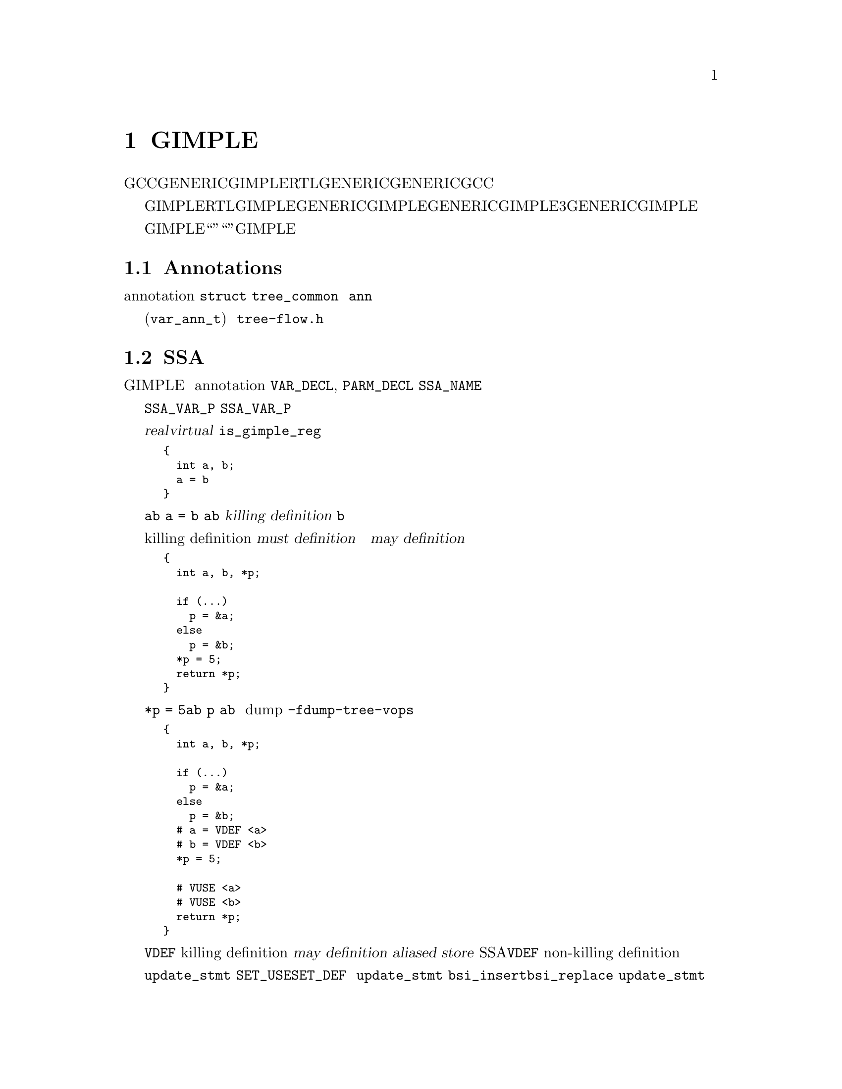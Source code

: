@c Copyright (c) 2004, 2005, 2007, 2008 Free Software Foundation, Inc.
@c Free Software Foundation, Inc.
@c This is part of the GCC manual.
@c For copying conditions, see the file gcc.texi.

@c ---------------------------------------------------------------------
@c Tree SSA
@c ---------------------------------------------------------------------

@node Tree SSA
@chapter 分析和优化GIMPLE元组
@cindex Tree SSA
@cindex Optimization infrastructure for GIMPLE

在编译过程中，GCC使用了三种主要的中间语言来表示程序：GENERIC，GIMPLE和RTL。GENERIC是一种由每个前端生成的语言无关的表示。它用来作为解析器和优化器之间的接口。GENERIC是一种通用表示，能够表示GCC支持的所有语言程序。

GIMPLE和RTL用于优化程序。GIMPLE用于目标和语言无关的优化（例如，内联，常数传播，尾调用消除，冗余消除等）。与GENERIC比较相似，GIMPLE是一种语言无关的树型表示。不过，与GENERIC不同的是GIMPLE的语法有更多的限制：表达式不包含3个以上的操作数（函数调用除外），它没有控制流程结构，并且具有副作用的表达式只允许出现在赋值语句的右端。详情参见描述GENERIC和GIMPLE的章节。

这章描述在GIMPLE优化器（也被称为“树优化器”或者“中端”）中使用的数据结构和函数。特别是侧重于所有的宏，数据结构，函数和实现GIMPLE优化过程所需要的编程架构。

@menu
* Annotations::    变量的属性。
* SSA操作数::      由GIMPLE语句所引用的SSA名字。
* SSA::            静态单赋值表示。
* 别名分析::       加载和存储的别名表示。
@end menu

@node Annotations
@section Annotations
@cindex annotations

优化器需要在优化过程中将属性与语句和变量关联起来。例如，我们需要知道一条语句属于哪个基本块，或者一个变量是否具有别名。所有这些属性被存储在叫做注解（annotation）的数据结构中，并被连接到 @code{struct tree_common} 的 @code{ann} 域中。

目前，我们定义了变量 (@code{var_ann_t}) 的注解。注解在 @file{tree-flow.h} 中有定义和文档描述。

@node SSA操作数
@section SSA操作数
@cindex operands
@cindex virtual operands
@cindex real operands
@findex update_stmt

几乎每条GIMPLE语句都会包含对变量或者内存地址的引用。由于语句的形状和大小不同，
它们的操作数也将会位于语句树中的不同点。为了便于访问语句的操作数，
它们被组织到与语句的注解（annotation）相关联的一个列表中。
操作数列表中的每个元素都是一个指向@code{VAR_DECL}, @code{PARM_DECL}
或@code{SSA_NAME}树结点的指针。这就为检查和替换操作数提供了一种非常方便的方法。

数据流分析和优化是在所有表示变量的树结点上完成的。扫描语句操作数时，
将会考虑任何@code{SSA_VAR_P}返回非零的节点。但是，
并不是所有的@code{SSA_VAR_P}变量都使用同一种方式来处理。出于优化的目的，
我们需要区分对局部标量的引用和对全局，静态，结构体，数组，别名变量的引用，等等。
原因很简单，一方面是因为编译器能够为局部标量搜集完整的数据流信息；而另一方面，
是因为全局变量可能会被函数调用所修改，
并且也可能无法追踪数组或结构体的所有元素或域的信息，等等。

操作数扫描器搜集两类操作数：实的（@dfn{real}）和虚的（@dfn{virtual}）。
@code{is_gimple_reg}返回真的操作数被认为是实操作数，否则为一个虚操作数。
我们还区分了它们的使用和定义。如果操作数的值被语句加载（例如，在赋值的右边），
则为使用。如果语句给操作数赋于了一个新的值（例如，在赋值的左边），则为定义。

虚操作数和实操作数还具有不同的数据流属性。
实操作数是对它们表示的完整对象的明确引用。例如，给定

@smallexample
@{
  int a, b;
  a = b
@}
@end smallexample

由于@code{a}和@code{b}为非别名的局部变量，
语句@code{a = b}将具有一个实定义和一个实使用，
因为变量@code{a}完全被变量@code{b}的内容修改了。
实定义还被称作为@dfn{killing definition}（杀死定义）。
类似的，对@code{b}的使用是读取了它的所有位。

与此相反，虚操作数用于部分或者不明确的引用。这包括结构体，数组，全局和别名变量。
这些情况下，我们具有两种类型的定义。对于全局变量，结构体和数组，
我们能够从语句中确定这些类型的变量是否具有一个killing definition。如果变量具有，
则语句被标记为具有那个变量的必然定义（@dfn{must definition}）。但是，
如果语句只是定义了变量的一部分（即，结构体中的一个域），
或者如果我们知道语句可能会定义变量，但是不确定，
则我们将那条语句标记为具有一个可能定义（@dfn{may definition}）。例如，给定

@smallexample
@{
  int a, b, *p;

  if (@dots{})
    p = &a;
  else
    p = &b;
  *p = 5;
  return *p;
@}
@end smallexample

赋值@code{*p = 5}可能为@code{a}或者@code{b}的定义。
如果我们不能静态地确定在存储操作的时候@code{p}的指向，
我们便创建一个虚定义来标记那条语句为一个@code{a}和@code{b}的潜在的定义。
内存加载也类似的使用虚操作数进行标记。
虚操作数在树转储（dump）中显示在包含它们的语句前面。
要获得带有虚操作数的树转储，使用@option{-fdump-tree}的@option{-vops}选项：

@smallexample
@{
  int a, b, *p;

  if (@dots{})
    p = &a;
  else
    p = &b;
  # a = VDEF <a>
  # b = VDEF <b>
  *p = 5;

  # VUSE <a>
  # VUSE <b>
  return *p;
@}
@end smallexample

注意@code{VDEF}操作数具有被引用变量的两个副本。
这表明不是一个那个变量的killing definition。在这种情况下，
我们称它为一个可能定义（@dfn{may definition}）或者
别名存储（@dfn{aliased store}）。
当函数被转换为SSA形式的时候，@code{VDEF}操作数的第二个变量副本将会变得很重要。
其将用于链接所有的non-killing definition，用来防止优化对它们做错误的假设。

当语句完成时，便会立刻通过调用@code{update_stmt}来更新操作数。
如果语句元素通过@code{SET_USE}或@code{SET_DEF}被改变，
则不需要进一步的动作（即，那些宏会处理好语句更新）。
如果改变是通过直接操作语句的树，则必须在完成时调用@code{update_stmt}。
调用@code{bsi_insert}程序中的任何一个，或者@code{bsi_replace}，
都会隐式的调用@code{update_stmt}。

@subsection 操作数迭代器和访问例程
@cindex Operand Iterators 
@cindex Operand Access Routines

与操作数相关的代码都在@file{tree-ssa-operands.c}中。
操作数被存储在每条语句的注解中并且可以通过操作数迭代器或者访问程序来访问。

下列访问程序可以用来检查操作数：

@enumerate
@item @code{SINGLE_SSA_@{USE,DEF,TREE@}_OPERAND}: 
这些访问程序将会返回NULL，除非确实有一个操作数匹配指定的标记。
如果确实存在一个操作数，则操作数被作为@code{tree},@code{def_operand_p}或者
@code{use_operand_p}返回。 

@smallexample
tree t = SINGLE_SSA_TREE_OPERAND (stmt, flags);
use_operand_p u = SINGLE_SSA_USE_OPERAND (stmt, SSA_ALL_VIRTUAL_USES);
def_operand_p d = SINGLE_SSA_DEF_OPERAND (stmt, SSA_OP_ALL_DEFS);
@end smallexample

@item @code{ZERO_SSA_OPERANDS}: 该宏返回真，如果没有操作数匹配指定的标记。 

@smallexample
if (ZERO_SSA_OPERANDS (stmt, SSA_OP_ALL_VIRTUALS))
  return;
@end smallexample

@item @code{NUM_SSA_OPERANDS}: 
该宏返回匹配'flags'的操作数数目。其实际上是执行了一个循环来进行统计，
所以最好只有在真正需要的时候才使用它。 

@smallexample
int count = NUM_SSA_OPERANDS (stmt, flags)
@end smallexample
@end enumerate

如果你想迭代一些或者所有操作数，
使用@code{FOR_EACH_SSA_@{USE,DEF,TREE@}_OPERAND}迭代器。
例如，要打印语句的所有操作数：

@smallexample
void
print_ops (tree stmt)
@{
  ssa_op_iter;
  tree var;

  FOR_EACH_SSA_TREE_OPERAND (var, stmt, iter, SSA_OP_ALL_OPERANDS)
    print_generic_expr (stderr, var, TDF_SLIM);
@}
@end smallexample

如何选择合适的迭代器：

@enumerate
@item 确定你是否需要看到操作数指针，或者只是树，并选择合适的宏

@smallexample
Need            Macro:
----            -------
use_operand_p   FOR_EACH_SSA_USE_OPERAND
def_operand_p   FOR_EACH_SSA_DEF_OPERAND
tree            FOR_EACH_SSA_TREE_OPERAND
@end smallexample

@item 
你需要声明一个你感兴趣的类型的变量，和一个用作循环控制变量的ssa_op_iter结构体

@item 
确定你想使用哪些操作数，并指定你所感兴趣的那些操作书的标记。
它们在@file{tree-ssa-operands.h}中有所记载：

@smallexample
#define SSA_OP_USE              0x01    /* @r{Real USE operands.}  */
#define SSA_OP_DEF              0x02    /* @r{Real DEF operands.}  */
#define SSA_OP_VUSE             0x04    /* @r{VUSE operands.}  */
#define SSA_OP_VMAYUSE          0x08    /* @r{USE portion of VDEFS.}  */
#define SSA_OP_VDEF             0x10    /* @r{DEF portion of VDEFS.}  */

/* @r{These are commonly grouped operand flags.}  */
#define SSA_OP_VIRTUAL_USES     (SSA_OP_VUSE | SSA_OP_VMAYUSE)
#define SSA_OP_VIRTUAL_DEFS     (SSA_OP_VDEF)
#define SSA_OP_ALL_USES         (SSA_OP_VIRTUAL_USES | SSA_OP_USE)
#define SSA_OP_ALL_DEFS         (SSA_OP_VIRTUAL_DEFS | SSA_OP_DEF)
#define SSA_OP_ALL_OPERANDS     (SSA_OP_ALL_USES | SSA_OP_ALL_DEFS)
@end smallexample
@end enumerate

所以，如果你想查看所有@code{USE}和@code{VUSE}操作数的use指针，
则可以使用类似下面的方法：

@smallexample
  use_operand_p use_p;
  ssa_op_iter iter;

  FOR_EACH_SSA_USE_OPERAND (use_p, stmt, iter, (SSA_OP_USE | SSA_OP_VUSE))
    @{
      process_use_ptr (use_p);
    @}
@end smallexample

宏@code{TREE}基本上与宏@code{USE}和@code{DEF}相同，
除了通过@code{USE_FROM_PTR (use_p)}和@code{DEF_FROM_PTR (def_p)}进行的
use或def dereference。因为我们不会使用操作数指针，所以可以混合use和def标记。

@smallexample
  tree var;
  ssa_op_iter iter;

  FOR_EACH_SSA_TREE_OPERAND (var, stmt, iter, SSA_OP_VUSE)
    @{
       print_generic_expr (stderr, var, TDF_SLIM);
    @}
@end smallexample

@code{VDEF}被分解为两个标记，一个是@code{DEF}部分（@code{SSA_OP_VDEF}），
一个是USE部分（@code{SSA_OP_VMAYUSE}）。
如果你只是想要查看合在一起的@code{VDEF}，则可以使用第四个迭代器，
其返回语句中每个@code{VDEF}的 def_operand_p和use_operand_p。
注意该宏不需要任何标记。

@smallexample
  use_operand_p use_p;
  def_operand_p def_p;
  ssa_op_iter iter;

  FOR_EACH_SSA_MAYDEF_OPERAND (def_p, use_p, stmt, iter)
    @{
      my_code;
    @}
@end smallexample

代码中也有很多例子，同时在@file{tree-ssa-operands.h}中也有记载。

还有一些stmt迭代器是用于关注PHI节点的。

@code{FOR_EACH_PHI_ARG}跟@code{FOR_EACH_SSA_USE_OPERAND}非常类似，
只不过它是工作于@code{PHI}参数，而不是语句操作数。

@smallexample
/* Look at every virtual PHI use.  */
FOR_EACH_PHI_ARG (use_p, phi_stmt, iter, SSA_OP_VIRTUAL_USES)
@{
   my_code;
@}

/* Look at every real PHI use.  */
FOR_EACH_PHI_ARG (use_p, phi_stmt, iter, SSA_OP_USES)
  my_code;

/* Look at every PHI use.  */
FOR_EACH_PHI_ARG (use_p, phi_stmt, iter, SSA_OP_ALL_USES)
  my_code;
@end smallexample

@code{FOR_EACH_PHI_OR_STMT_@{USE,DEF@}}与
@code{FOR_EACH_SSA_@{USE,DEF@}_OPERAND}非常类似，
只不过它是作用于语句或者@code{PHI}节点。
这些应该在使用单独的@code{FOR_EACH_PHI}和
@code{FOR_EACH_SSA}程序效率低的时候再使用。

@smallexample
FOR_EACH_PHI_OR_STMT_USE (use_operand_p, stmt, iter, flags)
  @{
     my_code;
  @}

FOR_EACH_PHI_OR_STMT_DEF (def_operand_p, phi, iter, flags)
  @{
     my_code;
  @}
@end smallexample

@subsection 立即使用
@cindex Immediate Uses

现在immediate use（这个短语咋翻译？）信息总是可以被获得。
使用immediate use迭代器，你可以检查任意@code{SSA_NAME}的每个使用。
例如，要将@code{ssa_var}的每个使用改为@code{ssa_var2}的，
并且之后在每个stmt上调用fold_stmt：

@smallexample
  use_operand_p imm_use_p;
  imm_use_iterator iterator;
  tree ssa_var, stmt;


  FOR_EACH_IMM_USE_STMT (stmt, iterator, ssa_var)
    @{
      FOR_EACH_IMM_USE_ON_STMT (imm_use_p, iterator)
        SET_USE (imm_use_p, ssa_var_2);
      fold_stmt (stmt);
    @}
@end smallexample

这里有两个可以使用的迭代器。
@code{FOR_EACH_IMM_USE_FAST}用于当immediate use没有被改变的情况下，即，
只是进行查看use，但不设置它们。

如果确实要做改变，则必须要考虑到迭代器下没有被改变的事物，这时，
可以使用@code{FOR_EACH_IMM_USE_STMT}和@code{FOR_EACH_IMM_USE_ON_STMT}迭代器。
它们试图通过将语句的所有使用移动到一个被控制的位置并对它们进行迭代的方式，
来保存使用列表的健全。然后优化就能够在所有的使用被处理完后来操作stmt。
这比FAST版本的有点慢，因为它增加了一个占位元素并且必须对每条语句的列表进行排序。
如果循环被提前终止，则该占位元素还必须被移除。
宏@code{BREAK_FROM_IMM_USE_SAFE}用于做这个：

@smallexample
  FOR_EACH_IMM_USE_STMT (stmt, iterator, ssa_var)
    @{
      if (stmt == last_stmt)
        BREAK_FROM_SAFE_IMM_USE (iter);

      FOR_EACH_IMM_USE_ON_STMT (imm_use_p, iterator)
        SET_USE (imm_use_p, ssa_var_2);
      fold_stmt (stmt);
    @}
@end smallexample

在@code{verify_ssa}中有一些检测用来验证immediate use列表是最新的，
同时还检测一个优化是否没有使用该宏而中断循环。
在@code{FOR_EACH_IMM_USE_FAST}遍历中，直接使用'break'语句是安全的。

一些有用的函数和宏：
@enumerate
@item  @code{has_zero_uses (ssa_var)} : 如果没有@code{ssa_var}的使用，则返回真。
@item   @code{has_single_use (ssa_var)} : 
如果只有@code{ssa_var}的单个使用，则返回真。
@item   @code{single_imm_use (ssa_var, use_operand_p *ptr, tree *stmt)} :
如果只有@code{ssa_var}的单个使用，则返回真，
并且还在第二和第三个参数中返回使用指针和所在的语句。
@item   @code{num_imm_uses (ssa_var)} : 
返回@code{ssa_var}的immediate use的数目。最好不要使用该宏，
因为它只是简单的使用循环来统计use。
@item  @code{PHI_ARG_INDEX_FROM_USE (use_p)} : 
给定一个在@code{PHI}节点中的use，返回use的索引数。
如果use不位于@code{PHI}节点中，则会触发一个断言。
@item  @code{USE_STMT (use_p)} : 返回use所在的语句。
@end enumerate

注意在语句通过@code{bsi_*}程序被实际插入指令流中之前，
use是不被放入immediate use列表中的。

还可以使用懒散的语句更新方式，不过这应该在确实需要的时候才使用。
别名分析和dominator优化目前都采用了这种方式。

当使用懒散更新（lazy updating）时，immediate use信息是过时的，不能被信赖。
懒散更新简单的调用@code{mark_stmt_modified}来标记语句被修改了，
而不使用@code{update_stmt}。当不再需要进行懒散更新时，
所有修改的语句都必须调用@code{update_stmt}来保持更新。
这必须在优化完成之前进行，否则@code{verify_ssa}将触发abort 异常中断。

这是通过对指令流进行简单的循环来实现的：

@smallexample
  block_stmt_iterator bsi;
  basic_block bb;
  FOR_EACH_BB (bb)
    @{
      for (bsi = bsi_start (bb); !bsi_end_p (bsi); bsi_next (&bsi))
        update_stmt_if_modified (bsi_stmt (bsi));
    @}
@end smallexample

@node SSA
@section 静态单赋值
@cindex SSA
@cindex static single assignment

大多数树优化器都依赖于静态单赋值（SSA）形式所提供的数据流信息。
我们是按照@cite{R. Cytron, J. Ferrante, B. Rosen, M. Wegman, and
K. Zadeck.  Efficiently Computing Static Single Assignment Form and the
Control Dependence Graph.  ACM Transactions on Programming Languages
and Systems, 13(4):451-490, October 1991}中的描述来实现SSA形式的。

SSA形式基于的前提是程序变量只在程序中的一个位置被赋值。
对同一变量的多次赋值将创建那个变量的新的版本。
实际的程序最初自然很少是SSA形式的，因为变量一般会被赋值多次。
编译器修改程序表示，使得代码中每次变量被赋值的时候，便会创建一个新版本的变量。
不同版本的同一变量通过变量名字的版本号作为下标来区分开。
在表达式右端使用的变量被重命名，使得它们的版本号匹配最近的赋值。

我们使用@code{SSA_NAME}节点来表示变量版本。
@file{tree-ssa.c}中的重命名程序将每个实操作数和虚操作数，
用包含了版本号和创建@code{SSA_NAME}的语句的@code{SSA_NAME}节点包裹起来。
只有定义和虚定义可能会创建新的@code{SSA_NAME}节点。

@cindex PHI nodes
有时，控制流使得无法确定变量的最近版本是多少。这种情况下，
编译器插入一个那个变量的人造定义，称作@dfn{PHI function}或者@dfn{PHI node}。
这个新的定义将变量的所有可能引入的版本合并一起，以创建一个新的名字。例如，

@smallexample
if (@dots{})
  a_1 = 5;
else if (@dots{})
  a_2 = 2;
else
  a_3 = 13;

# a_4 = PHI <a_1, a_2, a_3>
return a_4;
@end smallexample

由于不可能确定在运行时，将运行三个分支中的哪一个，
所以我们不知道在return语句中要使用@code{a_1},@code{a_2}或@code{a_3}中的哪一个。
因此，SSA重命名将会创建一个新的版本a_4，其被赋值为“合并”a_1, a_2和a_3的结果。
因此，PHI节点意味着“这些操作数中的一个，我不知道是哪一个”。

下面的宏可以用来检查PHI节点。

@defmac PHI_RESULT (@var{phi})
返回由PHI节点@var{phi}(即, @var{phi}'s LHS)创建的@code{SSA_NAME}。
@end defmac

@defmac PHI_NUM_ARGS (@var{phi})
返回@var{phi}中的参数个数。这个数目就是持有@var{phi}的基本块所引入的边的数目。
@end defmac

@defmac PHI_ARG_ELT (@var{phi}, @var{i})
返回@var{phi}的第@var{i}个参数的tuple表示。
tuple中的每个元素包含了一个@code{SSA_NAME} @var{var}和@var{var}借以流向的引入边。
@end defmac

@defmac PHI_ARG_EDGE (@var{phi}, @var{i})
返回@var{phi}的第@var{i}个参数对应的引入边。
@end defmac

@defmac PHI_ARG_DEF (@var{phi}, @var{i})
返回@var{phi}的第@var{i}个参数的@code{SSA_NAME}。
@end defmac


@subsection 保持SSA形式
@findex update_ssa
@cindex preserving SSA form
一些优化过程会改变函数并使得不再具有SSA特性。
这可能会发生在当一个过程增加了新的符号或者改变了程序使得变量不再被别名的时候。
不管什么时候发生类似的情况，受到影响的符号必须被再次重命名为SSA形式。
产生新代码或者替代存在的语句的转换也需要更新SSA形式。

由于GCC为寄存器和虚变量实现了两种不同的SSA形式，
所有保持SSA形式的更新取决于你是否正在更新寄存器或者虚名字。
这两种情况对于不断的SSA更新的背后思想是类似的：当新的SSA名字被创建时，
它们通常意味着要替换程序中的其它存在的名字。

例如，给定下列代码：

@smallexample
     1  L0:
     2  x_1 = PHI (0, x_5)
     3  if (x_1 < 10)
     4    if (x_1 > 7)
     5      y_2 = 0
     6    else
     7      y_3 = x_1 + x_7
     8    endif
     9    x_5 = x_1 + 1
     10   goto L0;
     11 endif
@end smallexample

假设我们插入了新的名字@code{x_10}和@code{x_11}（第@code{4}行和第@code{8}行）。

@smallexample
     1  L0:
     2  x_1 = PHI (0, x_5)
     3  if (x_1 < 10)
     4    x_10 = @dots{}
     5    if (x_1 > 7)
     6      y_2 = 0
     7    else
     8      x_11 = @dots{}
     9      y_3 = x_1 + x_7
     10   endif
     11   x_5 = x_1 + 1
     12   goto L0;
     13 endif
@end smallexample

我们想使用@code{x_10}和@code{x_11}的新的定义来替换@code{x_1}的所有使用。
注意将要被替换的使用只在行@code{5}, @code{9}和@code{11}中。而且，
第@code{9}行@code{x_7}的使用不应被替换
（这就是为什么我们不能仅仅标记符号@code{x}为重命名）。

另外，我们可能需要在第@code{11}行插入一个PHI节点，
因为有一个@code{x_10}和@code{x_11}的合并点。
所以@code{x_1}在第@code{11}行的使用将用新的PHI节点来替换。
PHI节点的插入是可选的。它们并不完全必要用于保持SSA形式，
并且取决于调用者的插入内容，它们可能对优化器没有用处。

更新SSA形式分为两步。首先，过程必须分别出哪些名字需要被更新，
以及哪些符号需要被重命名为SSA形式。当新的名字被引入以替换程序中现存的名字时，
新旧名字之间的映射通过调用@code{register_new_name_mapping}来注册
（注意如果你的过程通过复制基本块创建了新的代码，
对@code{tree_duplicate_bb}的调用将会自动建立所需的映射）。另一方面，
如果你的过程使得一个新的符号需要为SSA形式，
则新符号需要使用@code{mark_sym_for_renaming}来注册。

在替换映射被注册完，并且新符号被标记了要重命名后，
将会调用@code{update_ssa}来按照注册的进行改变。
这可以通过显示的调用或者为你的过程在@code{tree_opt_pass}结构体中创建
@code{TODO}标记来完成。
这里有几个@code{TODO}标记用于控制@code{update_ssa}的行为：

@itemize @bullet
@item @code{TODO_update_ssa}.  
采用为新出现的符号插入PHI节点，以及虚名字进行标记的方式更新SSA形式。
当更新实名字时，只为@code{O_j}的所有新旧定义所到达的块中的实名字@code{O_j}
插入PHI节点。如果@code{O_j}的迭代的dominance边界没有被截枝，
我们可以在块中危机具有一个或多个没有即来定义的@code{O_j}结束插入PHI节点。
这将导致对@code{O_j}符号的未初始化警告。

@item @code{TODO_update_ssa_no_phi}. 
不使用插入任何新PHI节点的方式来更新SSA形式。这被用于要自己插入所有PHI节点的
过程或者只需要更新use-def和def-def链的虚名字的过程（例如，DCE）。

@item @code{TODO_update_ssa_full_phi}.  
在任何需要的地方都插入PHI节点。不进行IDF的截枝。
这被过程用于需要@code{O_j}的PHI节点的情况
（例如，@code{pass_linear_transform}）。

警告: 如果你需要使用这个标记，则有可能你的过程是在做一些错误的事情。
为一个旧名字插入PHI节点可能会导致沉默的codegen错误或者虚假的未初始化警告。

@item @code{TODO_update_ssa_only_virtuals}.  
自己更新SSA的过程可能想要使用虚名字更新来代表通用的更新。因为FUD链易于维护，
所有这简化了他们所需的工作。注意：如果使用了该标记，
则任何实名字OLD->NEW的映射将被显式的破坏，只有标记为重命名的符合被处理。
@end itemize

@subsection 保持虚SSA形式
@cindex preserving virtual SSA form

虚SSA形式比非虚SSA形式要难以保持，主要是因为语句的虚操作数集可能会意外的改变。
通常，语句修改应该被对@code{push_stmt_changes}和@code{pop_stmt_changes}的调用
所包裹。例如，

@smallexample
    munge_stmt (tree stmt)
    @{
       push_stmt_changes (&stmt);
       @dots{} rewrite STMT @dots{}
       pop_stmt_changes (&stmt);
    @}
@end smallexample

对@code{push_stmt_changes}的调用保存了语句操作数的当前状态，
对@code{pop_stmt_changes}的调用比较保存的状态和现在的，
并对适当的符号标记为SSA重命名。

当处理一个语句栈时，通过使用LIFO顺序来调用@code{push_stmt_changes}和
@code{pop_stmt_changes}，可以一次修改多条语句。

另外，如果过程在调用@code{push_stmt_changes}后发现它不需要改变语句，
它可以通过调用@code{discard_stmt_changes}来简单的丢弃最顶层的缓存。
这将避免用来确定是否符合需要被标记为重命名所需的昂贵的操作数重扫描操作和缓存比较。

@subsection 检验@code{SSA_NAME}节点
@cindex examining SSA_NAMEs

下面的宏可以用来检查@code{SSA_NAME}节点

@defmac SSA_NAME_DEF_STMT (@var{var})
返回创建@code{SSA_NAME} @var{var}的语句@var{s}。
如过@var{s}是空语句（即，@code{IS_EMPTY_STMT (@var{s})}返回@code{true}），
则意味着对该变量的第一个引用是一个USE或者VUSE。
@end defmac

@defmac SSA_NAME_VERSION (@var{var})
返回@code{SSA_NAME}对象@var{var}的版本号。
@end defmac

@subsection 遍历use-def链

@deftypefn {Tree SSA function} void walk_use_def_chains (@var{var}, @var{fn}, @var{data})

对use-def链的遍历起始于@code{SSA_NAME}节点@var{var}。
对每一个发现的可达定义调用函数@var{fn}。函数@var{fn}接受三个参数：@var{var}，
它的定义语句（@var{def_stmt}）和一个通用指针指向@var{fn}可能想要维护的任何状态
信息（数据）。函数@var{fn}可以通过返回@code{true}来停止遍历，否则要继续遍历，
@var{fn}应该返回@code{false}。

注意，如果@var{def_stmt}是一个@code{PHI}节点，则语法有点不同。
对PHI节点的每个参数@var{arg}，该函数将：

@enumerate
@item 为@var{arg}遍历use-def链
@item 调用@code{FN (@var{arg}, @var{phi}, @var{data})}.
@end enumerate

注意不管@var{fn}的第一个是否还是最初的变量@var{var}，目前都会检测PHI的参数。
如果@var{fn}想获得@var{var}，则应该调用@code{PHI_RESULT} (@var{phi})。
@end deftypefn

@subsection 遍历支配树

@deftypefn {Tree SSA function} void walk_dominator_tree (@var{walk_data}, @var{bb})

该函数遍历当前CFG的支配树，
并调用在@file{domwalk.h}中@var{struct dom_walk_data}里定义的一系列回调函数。
你所需要定义的回调函数可以用于在遍历过程中的不同点执行自定义的代码：

@enumerate
@item 
当处理@var{bb}和它的孩子（children）时，在初始化所需要的任何局部数据的时候。
该局部数据被压入一个内部的栈中，该栈在遍历支配树时会被自动的压入和弹出。

@item 在遍历@var{bb}中的所有语句之前。

@item 对于@var{bb}中的每条语句。

@item 当遍历过所有语句之后，并在递归到@var{bb}的支配孩子之前。

@item 然后递归到@var{bb}的所有支配孩子。

@item 
在递归到@var{bb}的所有支配孩子之后，可选的，
重新遍历@var{bb}中的每条语句（即，重复步骤2和3）。

@item 
当遍历完@var{bb}和@var{bb}的支配孩子中的所有语句之后。这时，块局部数据栈被弹出。
@end enumerate
@end deftypefn

@node 别名分析
@section 别名分析
@cindex alias
@cindex flow-sensitive alias analysis
@cindex flow-insensitive alias analysis

别名分析经历4个主要阶段：

@enumerate
@item   结构体的别名分析。 

该过程遍历结构体类型的变量，并确定哪些域可以使用域的偏移量和大小来重叠。
对于每个域，一个称作“结构体域标签”（SFT）的“子变量”被创建，
其使用独立的变量来表示那个域。对于给定域，
所有可能会重叠的访问将具有那个域的SFT的虚操作数。

@smallexample
struct foo
@{
  int a;
  int b;
@}
struct foo temp;
int bar (void)
@{
  int tmp1, tmp2, tmp3;
  SFT.0_2 = VDEF <SFT.0_1>
  temp.a = 5;
  SFT.1_4 = VDEF <SFT.1_3>
  temp.b = 6;
  
  VUSE <SFT.1_4>
  tmp1_5 = temp.b;
  VUSE <SFT.0_2>
  tmp2_6 = temp.a;

  tmp3_7 = tmp1_5 + tmp2_6;
  return tmp3_7;
@}
@end smallexample

如果你出于某种原因为一个变量复制符合标签，则有可能还要复制它的子变量。

@item Points-to和escape分析

该过程遍历SSA web中的use-def链，查看三件事情：

@itemize @bullet
@item @code{P_i = &VAR}形式的赋值
@item @code{P_i = malloc()}形式的赋值
@item 逃逸当前函数的指针和ADDR_EXPR
@end itemize

逃逸的概念跟Java世界中使用的相同。当一个指针或者一个ADDR_EXPR逃逸，
指的是它已经被暴露在当前函数之外。所以，全局变量的赋值，函数参数，
以及返回指针都是逃逸的地点。

这是我们目前所限制的。因为并不是所有都被重命名到SSA，例如，
当指针被隐藏在一个结构体的域中的时候，我们就丢失了逃逸属性。
在那些情况下，我们假设指针是逃逸的。

我们使用逃逸分析来确定是否变量为call-clobbered。简单的说，
如果一个ADDR_EXPR逃逸，则变量是call-clobbered。如果一个指针P_i逃逸，
则所有P_i指向的变量（以及它的内存标签）也逃逸。

@item 计算流敏感别名

我们有两类内存标签。内存标签与程序中的指针所指向的数据类型相关。
这些标签称为“符号内存标签”（SMT）。另一类是那些与SSA_NAME相关的，
称作“名字内存标签”（NMT）。基本的想法是，当为一个INDIRECT_REF *P_i增加操作数时，
我们将先检查P_i是否具有名字标签，如果有的话我们就使用，
因为那将具有更加精确的别名信息。否则，我们使用标准的符号标签。

在这一阶段，我们遍历在points-to分析中发现的所有指针，
并为与每个指针P_i关联的名字内存标签创建别名集。如果P_i逃逸，
我们标记它指向的变量和它的标签为call-clobbered。

@item 计算流不敏感别名

该过程将比较每个符号内存标签的别名集与程序中发现的每个可寻址的变量。
给定一个符号内存标签SMT和一个可寻址变量V。
如果SMT的别名集和V冲突（通过may_alias_p来计算获得），
则V被标记为一个别名标签并被增加到SMT的别名集中。

每个希望执行语言相关的别名分析的语言应该定义一个函数，给定一个@code{tree}结点，
能够计算结点的别名集。在不同别名集中的节点不允许进行别名。例如，
参见C语言前端函数@code{c_get_alias_set}。
@end enumerate

例如，考虑下面的函数：

@smallexample
foo (int i)
@{
  int *p, *q, a, b;

  if (i > 10)
    p = &a;
  else
    q = &b;

  *p = 3;
  *q = 5;
  a = b + 2;
  return *p;
@}
@end smallexample

在别名分析完成之后，指针@code{p}的符号内存标签将具有两个别名，
变量@code{a}和@code{b}。当每次指针@code{p}被dereference时，
我们想要标记操作为一个对@code{a}和@code{b}的潜在的引用。

@smallexample
foo (int i)
@{
  int *p, a, b;

  if (i_2 > 10)
    p_4 = &a;
  else
    p_6 = &b;
  # p_1 = PHI <p_4(1), p_6(2)>;

  # a_7 = VDEF <a_3>;
  # b_8 = VDEF <b_5>;
  *p_1 = 3;

  # a_9 = VDEF <a_7>
  # VUSE <b_8>
  a_9 = b_8 + 2;

  # VUSE <a_9>;
  # VUSE <b_8>;
  return *p_1;
@}
@end smallexample

在一些情况下，一个指针的可能别名列表可能会变得很大。
这会造成代码中插入的虚操作数的数目的膨胀，使得内存消耗和编译时间增大。

当表示别名加载和存储所需要的虚操作数数目增长的太大的时候
（可以使用@option{--param max-aliased-vops}来配置），
别名集被分组以避免严重的编译时间下降和内存消耗。别名分组的heuristic如下：

@enumerate
@item 
将指针列表按照分配的虚操作数数目进行递减排序。

@item 
从列表中取出第一个指针并反转内存标签和别名的脚色。通常，
不管什么时候被别名的变量Vi被发现与内存标签T别名，
我们都将Vi增加到T的可能别名集中。这意味着，别名分析之后，我们将得到：

@smallexample
may-aliases(T) = @{ V1, V2, V3, @dots{}, Vn @}
@end smallexample

这意味着每条引用T的语句，将得到Vi标签的@code{n}个虚拟操作数。但是，
当启用了别名分组时，我们将T标记为别名标签并将其增加到所有Vi变量的别名集中：

@smallexample
may-aliases(V1) = @{ T @}
may-aliases(V2) = @{ T @}
@dots{}
may-aliases(Vn) = @{ T @}
@end smallexample

这有两个效果：(a)引用T的语句将只得到一个单独的虚拟操作数，
(b)所有变量Vi现在将显示为相互别名。所以，
我们为了提高编译时间而失去了别名精确性。但是，理论上，
像这样使用高层次的别名的程序，应该不是把优化放在第一位。

@item 
由于变量可以在多个内存标签的别名集中，所以在步骤(2)中所作的分组工作需要被扩展
为针对所有与标签T的可能别名集具有非空交集的内存标签。例如，
如果我们最初具有这些可能别名集： 

@smallexample
may-aliases(T) = @{ V1, V2, V3 @}
may-aliases(R) = @{ V2, V4 @}
@end smallexample

在步骤(2)中，我们将会反转T的别名为： 

@smallexample
may-aliases(V1) = @{ T @}
may-aliases(V2) = @{ T @}
may-aliases(V3) = @{ T @}
@end smallexample

但是注意现在V2不再与R别名了。我们本应该将R增加到may-aliases(V2)中，
但是我们是在处理别名分组以减少虚拟操作数，所以我们所要做的是将V4增加到分组中，
以获得：

@smallexample
may-aliases(V1) = @{ T @}
may-aliases(V2) = @{ T @}
may-aliases(V3) = @{ T @}
may-aliases(V4) = @{ T @}
@end smallexample

@item 
如果由于别名产生的虚拟操作数总数依然超出max-alias-vops设置的门槛，
则回到步骤(2)。
@end enumerate
